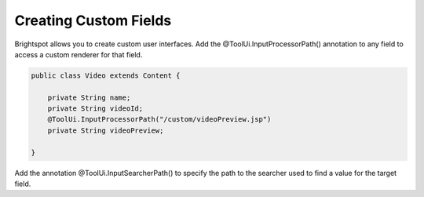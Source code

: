 Creating Custom Fields
----------------------

Brightspot allows you to create custom user interfaces. Add the @ToolUi.InputProcessorPath() annotation to any field to access a custom renderer for that field.

.. code-block:: java

    public class Video extends Content {

        private String name;
        private String videoId;
        @ToolUi.InputProcessorPath("/custom/videoPreview.jsp")
        private String videoPreview;

    }
    
Add the annotation @ToolUi.InputSearcherPath() to specify the path to the searcher used to find a value for the target field.